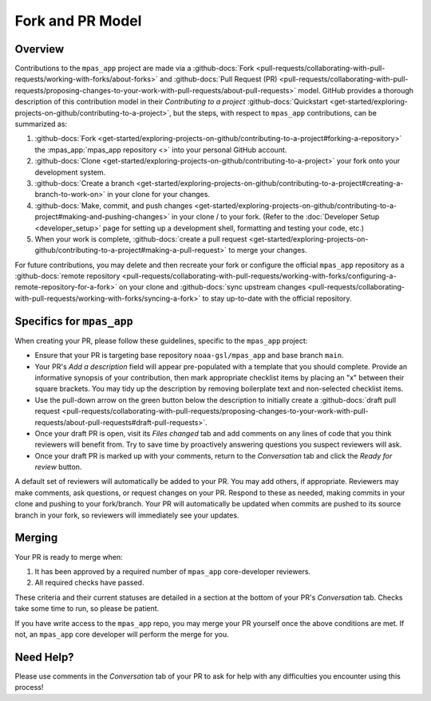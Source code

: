 Fork and PR Model
=================

Overview
--------

Contributions to the ``mpas_app`` project are made via a :github-docs:`Fork <pull-requests/collaborating-with-pull-requests/working-with-forks/about-forks>` and :github-docs:`Pull Request (PR) <pull-requests/collaborating-with-pull-requests/proposing-changes-to-your-work-with-pull-requests/about-pull-requests>` model. GitHub provides a thorough description of this contribution model in their `Contributing to a project` :github-docs:`Quickstart <get-started/exploring-projects-on-github/contributing-to-a-project>`, but the steps, with respect to ``mpas_app`` contributions, can be summarized as:

#. :github-docs:`Fork <get-started/exploring-projects-on-github/contributing-to-a-project#forking-a-repository>` the :mpas_app:`mpas_app repository <>` into your personal GitHub account.
#. :github-docs:`Clone <get-started/exploring-projects-on-github/contributing-to-a-project>` your fork onto your development system.
#. :github-docs:`Create a branch <get-started/exploring-projects-on-github/contributing-to-a-project#creating-a-branch-to-work-on>` in your clone for your changes.
#. :github-docs:`Make, commit, and push changes <get-started/exploring-projects-on-github/contributing-to-a-project#making-and-pushing-changes>` in your clone / to your fork. (Refer to the :doc:`Developer Setup <developer_setup>` page for setting up a development shell, formatting and testing your code, etc.)
#. When your work is complete, :github-docs:`create a pull request <get-started/exploring-projects-on-github/contributing-to-a-project#making-a-pull-request>` to merge your changes.

For future contributions, you may delete and then recreate your fork or configure the official ``mpas_app`` repository as a :github-docs:`remote repository <pull-requests/collaborating-with-pull-requests/working-with-forks/configuring-a-remote-repository-for-a-fork>` on your clone and :github-docs:`sync upstream changes <pull-requests/collaborating-with-pull-requests/working-with-forks/syncing-a-fork>` to stay up-to-date with the official repository.

Specifics for ``mpas_app``
--------------------------

When creating your PR, please follow these guidelines, specific to the ``mpas_app`` project:

* Ensure that your PR is targeting base repository ``noaa-gsl/mpas_app`` and base branch ``main``.
* Your PR's *Add a description* field will appear pre-populated with a template that you should complete. Provide an informative synopsis of your contribution, then mark appropriate checklist items by placing an "x" between their square brackets. You may tidy up the description by removing boilerplate text and non-selected checklist items.
* Use the pull-down arrow on the green button below the description to initially create a :github-docs:`draft pull request <pull-requests/collaborating-with-pull-requests/proposing-changes-to-your-work-with-pull-requests/about-pull-requests#draft-pull-requests>`.
* Once your draft PR is open, visit its *Files changed* tab and add comments on any lines of code that you think reviewers will benefit from. Try to save time by proactively answering questions you suspect reviewers will ask.
* Once your draft PR is marked up with your comments, return to the *Conversation* tab and click the *Ready for review* button.

A default set of reviewers will automatically be added to your PR. You may add others, if appropriate. Reviewers may make comments, ask questions, or request changes on your PR. Respond to these as needed, making commits in your clone and pushing to your fork/branch. Your PR will automatically be updated when commits are pushed to its source branch in your fork, so reviewers will immediately see your updates.

Merging
-------

Your PR is ready to merge when:

#. It has been approved by a required number of ``mpas_app`` core-developer reviewers.
#. All required checks have passed.

These criteria and their current statuses are detailed in a section at the bottom of your PR's *Conversation* tab. Checks take some time to run, so please be patient.

If you have write access to the ``mpas_app`` repo, you may merge your PR yourself once the above conditions are met. If not, an ``mpas_app`` core developer will perform the merge for you.

Need Help?
----------

Please use comments in the *Conversation* tab of your PR to ask for help with any difficulties you encounter using this process!
